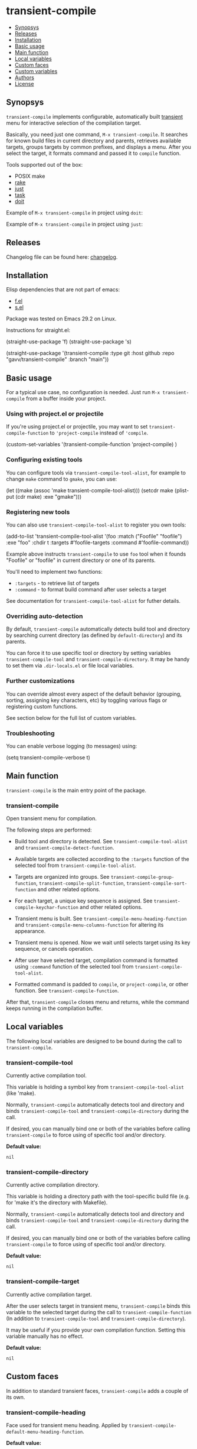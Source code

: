 * transient-compile

[[https://github.com/gavv/transient-compile/actions/workflows/build.yaml][file:https://github.com/gavv/transient-compile/actions/workflows/build.yaml/badge.svg]]

#+BEGIN: om-readme-toc
- [[#synopsys][Synopsys]]
- [[#releases][Releases]]
- [[#installation][Installation]]
- [[#basic-usage][Basic usage]]
- [[#main-function][Main function]]
- [[#local-variables][Local variables]]
- [[#custom-faces][Custom faces]]
- [[#custom-variables][Custom variables]]
- [[#authors][Authors]]
- [[#license][License]]
#+END:

** Synopsys
   :PROPERTIES:
   :CUSTOM_ID: synopsys
   :END:

=transient-compile= implements configurable, automatically built [[https://github.com/magit/transient][transient]] menu for interactive selection of the compilation target.

Basically, you need just one command, =M-x transient-compile=. It searches for known build files in current directory and parents, retrieves available targets, groups targets by common prefixes, and displays a menu. After you select the target, it formats command and passed it to =compile= function.

Tools supported out of the box:

- POSIX make
- [[https://github.com/ruby/rake][rake]]
- [[https://github.com/casey/just][just]]
- [[https://github.com/go-task/task][task]]
- [[https://github.com/pydoit/doit][doit]]

Example of =M-x transient-compile= in project using =doit=:

[[./screenshot/roc_droid.png]]

Example of =M-x transient-compile= in project using =just=:

[[./screenshot/roc_toolkit.png]]

** Releases
   :PROPERTIES:
   :CUSTOM_ID: releases
   :END:

Changelog file can be found here: [[./CHANGES.md][changelog]].

** Installation
   :PROPERTIES:
   :CUSTOM_ID: installation
   :END:

Elisp dependencies that are not part of emacs:

- [[https://github.com/rejeep/f.el][f.el]]
- [[https://github.com/magnars/s.el][s.el]]

Package was tested on Emacs 29.2 on Linux.

Instructions for straight.el:

#+BEGIN_EXAMPLE emacs-lisp
  (straight-use-package 'f)
  (straight-use-package 's)

  (straight-use-package
   '(transient-compile
    :type git
    :host github
    :repo "gavv/transient-compile"
    :branch "main"))
#+END_EXAMPLE

** Basic usage
   :PROPERTIES:
   :CUSTOM_ID: basic-usage
   :END:

For a typical use case, no configuration is needed. Just run =M-x transient-compile= from a buffer inside your project.

*** Using with project.el or projectile

If you're using project.el or projectile, you may want to set =transient-compile-function= to ='project-compile= instead of ='compile=.

#+BEGIN_EXAMPLE emacs-lisp
  (custom-set-variables
    '(transient-compile-function 'project-compile)
    )
#+END_EXAMPLE

*** Configuring existing tools

You can configure tools via =transient-compile-tool-alist=, for example to change =make= command to =gmake=, you can use:

#+BEGIN_EXAMPLE emacs-lisp
  (let ((make (assoc 'make transient-compile-tool-alist)))
    (setcdr make (plist-put (cdr make) :exe "gmake")))
#+END_EXAMPLE

*** Registering new tools

You can also use =transient-compile-tool-alist= to register you own tools:

#+BEGIN_EXAMPLE emacs-lisp
  (add-to-list 'transient-compile-tool-alist
               '(foo :match ("Foofile" "foofile")
                      :exe "foo"
                      :chdir t
                      :targets #'foofile-targets
                      :command #'foofile-command))
#+END_EXAMPLE

Example above instructs =transient-compile= to use =foo= tool when it founds "Foofile" or "foofile" in current directory or one of its parents.

You'll need to implement two functions:

- =:targets= - to retrieve list of targets
- =:command= - to format build command after user selects a target

See documentation for =transient-compile-tool-alist= for futher details.

*** Overriding auto-detection

By default, =transient-compile= automatically detects build tool and directory by searching current directory (as defined by =default-directory=) and its parents.

You can force it to use specific tool or directory by setting variables =transient-compile-tool= and =transient-compile-directory=. It may be handy to set them via =.dir-locals.el= or file local variables.

*** Further customizations

You can override almost every aspect of the default behavior (grouping, sorting, assigning key characters, etc) by toggling various flags or registering custom functions.

See section below for the full list of custom variables.

*** Troubleshooting

You can enable verbose logging (to messages) using:

#+BEGIN_EXAMPLE emacs-lisp
  (setq transient-compile-verbose t)
#+END_EXAMPLE

** Main function
   :PROPERTIES:
   :CUSTOM_ID: main-function
   :END:

=transient-compile= is the main entry point of the package.

#+BEGIN: om-readme-definition :type func :symb transient-compile
*** transient-compile
Open transient menu for compilation.

The following steps are performed:

 - Build tool and directory is detected. See =transient-compile-tool-alist=
   and =transient-compile-detect-function=.

 - Available targets are collected according to the =:targets= function
   of the selected tool from =transient-compile-tool-alist=.

 - Targets are organized into groups. See =transient-compile-group-function=,
   =transient-compile-split-function=, =transient-compile-sort-function= and
   other related options.

 - For each target, a unique key sequence is assigned. See
   =transient-compile-keychar-function= and other related options.

 - Transient menu is built. See =transient-compile-menu-heading-function= and
   =transient-compile-menu-columns-function= for altering its appearance.

 - Transient menu is opened. Now we wait until selects target using its
   key sequence, or cancels operation.

 - After user have selected target, compilation command is formatted using
   =:command= function of the selected tool from =transient-compile-tool-alist=.

 - Formatted command is padded to =compile=, or =project-compile=, or other
   function. See =transient-compile-function=.

After that, =transient-compile= closes menu and returns, while the command
keeps running in the compilation buffer.
#+END:

** Local variables
   :PROPERTIES:
   :CUSTOM_ID: local-variables
   :END:

The following local variables are designed to be bound during the call to =transient-compile=.

#+BEGIN: om-readme-definition :type var :symb transient-compile-tool
*** transient-compile-tool
Currently active compilation tool.

This variable is holding a symbol key from =transient-compile-tool-alist=
(like 'make).

Normally, =transient-compile= automatically detects tool and directory and binds
=transient-compile-tool= and =transient-compile-directory= during the call.

If desired, you can manually bind one or both of the variables before calling
=transient-compile= to force using of specific tool and/or directory.

*Default value:*
#+BEGIN_EXAMPLE
  nil
#+END_EXAMPLE
#+END:

#+BEGIN: om-readme-definition :type var :symb transient-compile-directory
*** transient-compile-directory
Currently active compilation directory.

This variable is holding a directory path with the tool-specific build file
(e.g. for 'make it's the directory with Makefile).

Normally, =transient-compile= automatically detects tool and directory and binds
=transient-compile-tool= and =transient-compile-directory= during the call.

If desired, you can manually bind one or both of the variables before calling
=transient-compile= to force using of specific tool and/or directory.

*Default value:*
#+BEGIN_EXAMPLE
  nil
#+END_EXAMPLE
#+END:

#+BEGIN: om-readme-definition :type var :symb transient-compile-target
*** transient-compile-target
Currently active compilation target.

After the user selects target in transient menu, =transient-compile= binds this
variable to the selected target during the call to =transient-compile-function=
(In addition to =transient-compile-tool= and =transient-compile-directory=).

It may be useful if you provide your own compilation function.
Setting this variable manually has no effect.

*Default value:*
#+BEGIN_EXAMPLE
  nil
#+END_EXAMPLE
#+END:

** Custom faces
   :PROPERTIES:
   :CUSTOM_ID: custom-faces
   :END:

In addition to standard transient faces, =transient-compile= adds a couple of its own.

#+BEGIN: om-readme-definition :type face :symb transient-compile-heading
*** transient-compile-heading
Face used for transient menu heading.
Applied by =transient-compile-default-menu-heading-function=.

*Default value:*
#+BEGIN_EXAMPLE
  '((t :inherit font-lock-builtin-face))
#+END_EXAMPLE

*Introduced in version:*
  - 0.1
#+END:

#+BEGIN: om-readme-definition :type face :symb transient-compile-keychar
*** transient-compile-keychar
Face to highlight key character inside group or target name.
Applied if =transient-compile-keychar-highlight= is t.

*Default value:*
#+BEGIN_EXAMPLE
  '((t :inherit font-lock-string-face :underline t))
#+END_EXAMPLE

*Introduced in version:*
  - 0.1
#+END:

** Custom variables
   :PROPERTIES:
   :CUSTOM_ID: custom-variables
   :END:

This section provides the full list of supported custom variables. They allow significant changes in =transient-compile= behavior, such as algorithms for detecting build tool, grouping and sorting of targets, choosing key characters for transient menu, arranging items on screen, etc.

#+BEGIN: om-readme-definition :type var :symb transient-compile-function
*** transient-compile-function
Function to run compilation command.

You can set it to =project-compile= if you're using =project=
or =projectile=.

*Variable type:*
#+BEGIN_EXAMPLE
  (choice
   (const :tag "compile" compile)
   (const :tag "project-compile" project-compile)
   function)
#+END_EXAMPLE

*Default value:*
#+BEGIN_EXAMPLE
  #'compile
#+END_EXAMPLE

*Introduced in version:*
  - 0.1
#+END:

#+BEGIN: om-readme-definition :type var :symb transient-compile-verbose
*** transient-compile-verbose
Print what's happening to messages.

*Variable type:*
#+BEGIN_EXAMPLE
  (boolean)
#+END_EXAMPLE

*Default value:*
#+BEGIN_EXAMPLE
  nil
#+END_EXAMPLE

*Introduced in version:*
  - 0.1
#+END:

#+BEGIN: om-readme-definition :type var :symb transient-compile-tool-alist
*** transient-compile-tool-alist
Assoc list of supported tools.

Alist key is a symbol, e.g. 'make.
Alist value is a plist with the following fields:
#+BEGIN_EXAMPLE
  :match - list of file names or functions for auto-detection (see below)
  :exe - executable name or path
  :chdir - whether to change directory when running
  :targets - function to get list of targets
  :command - function to format build command
#+END_EXAMPLE

When you invoke =transient-compile=, it performs a search from the current
directory through the parents, until it finds a match with any of the
commands registered in =transient-compile-tool-alist=.

A command is matched if any of the elements in its =:match= list is matched:
 - If an element is a string, it matches if the directory contains a file
   with that name.
 - If an element is a function, then the function is invoked with the
   directory path, and the element matches if it returned non-nil.

=:match= can be also just a string or a function, which is equivalent to
a single-element list.

If multiple tools can be matched, the order of =transient-compile-tool-alist=
keys defines their precedence.

After a command is matched, it is used to collect targets, build the
transient menu, and run the compilation command.

The =:targets= property defines a function that takes the matched directory
path as an argument (e.g. where Makefile is located in case of =make=), and
returns the list of string names of the available targets.

The =:command= property defines a function that takes two arguments: the
matched directory and the target name. It returns a string with the command
to run. The command is then passed to =compile= (or other function, as
defined by =transient-compile-function=).

=:exe= and =:chdir= properties are used by the default implementations of
the functions set in =:targets= and =:command= properties, e.g.
=transient-compile-makefile-targets= and =transient-compile-makefile-command=.

=:exe= is useful when the tool is not available in PATH or is named
differently on your system.

=:chdir= defines how to pass matched directory path to the tool:
  - when t, we'll run the tool from that directory
  - when nil, we'll instead pass the directory as an argument
    (=:command= function should do it)

*Variable type:*
#+BEGIN_EXAMPLE
  (sexp)
#+END_EXAMPLE

*Default value:*
#+BEGIN_EXAMPLE
  `(
      ;; https://github.com/go-task/task
      (task :match ,(lambda (directory)
                      (seq-some (lambda (f)
                                  (string-match "^[Tt]askfile\\(\\.dist\\)?\\.ya?ml$" f))
                                (directory-files directory)))
            :exe "task"
            :chdir t
            :targets transient-compile-taskfile-targets
            :command transient-compile-taskfile-command)
      ;; https://github.com/casey/just
      (just :match ,(lambda (directory)
                      (or (member-ignore-case "justfile" (directory-files directory))
                          (member-ignore-case ".justfile" (directory-files directory))))
            :exe "just"
            :chdir t
            :targets transient-compile-justfile-targets
            :command transient-compile-justfile-command)
      ;; https://github.com/pydoit/doit
      (doit :match ("dodo.py")
            :exe "doit"
            :chdir t
            :targets transient-compile-dodofile-targets
            :command transient-compile-dodofile-command)
      ;; https://github.com/ruby/rake
      (rake :match ("Rakefile" "rakefile" "Rakefile.rb" "rakefile.rb")
            :exe "rake"
            :chdir t
            :targets transient-compile-rakefile-targets
            :command transient-compile-rakefile-command)
      ;; any POSIX-compliant make
      (make :match ("GNUmakefile" "BSDmakefile" "makefile" "Makefile")
            :exe "make"
            :chdir t
            :targets transient-compile-makefile-targets
            :command transient-compile-makefile-command)
      ;;
      )
#+END_EXAMPLE

*Introduced in version:*
  - 0.1
#+END:

#+BEGIN: om-readme-definition :type var :symb transient-compile-detect-function
*** transient-compile-detect-function
Function that detects compilation tool and directory.

Should take no arguments and return a cons, where car is the tool (symbol key
from =transient-compile-tool-alist=), and cdr is directory path.

Default implementation is based on =:match= lists defined in
=transient-compile-tool-alist= for each tool.

For most cases, it should be enough to modify =transient-compile-tool-alist= and
there is no need to redefine this function.

You can also temporary bind local variables =transient-compile-tool= and/or
=transient-compile-directory= instead of redefining this function.

*Variable type:*
#+BEGIN_EXAMPLE
  (function)
#+END_EXAMPLE

*Default value:*
#+BEGIN_EXAMPLE
  #'transient-compile-default-detect-function
#+END_EXAMPLE

*Introduced in version:*
  - 0.1
#+END:

#+BEGIN: om-readme-definition :type var :symb transient-compile-group-fallback
*** transient-compile-group-fallback
The name of the fallback group for targets without group.

*Variable type:*
#+BEGIN_EXAMPLE
  (string)
#+END_EXAMPLE

*Default value:*
#+BEGIN_EXAMPLE
  "default"
#+END_EXAMPLE

*Introduced in version:*
  - 0.1
#+END:

#+BEGIN: om-readme-definition :type var :symb transient-compile-group-regexp
*** transient-compile-group-regexp
Regexp to match group name from target name.
Group name should be captured by the first parenthesized sub-expression.
Used by =transient-compile-default-group-function=.

*Variable type:*
#+BEGIN_EXAMPLE
  (regexp)
#+END_EXAMPLE

*Default value:*
#+BEGIN_EXAMPLE
  "^\\(.+\\)[^[:alnum:]][​[:alnum:]]+$"
#+END_EXAMPLE

*Introduced in version:*
  - 0.1
#+END:

#+BEGIN: om-readme-definition :type var :symb transient-compile-group-function
*** transient-compile-group-function
Function that takes target name and returns group name.
If it returns nil, fallback group is used (=transient-compile-group-fallback=).

Default implementation uses =transient-compile-group-regexp=.

*Variable type:*
#+BEGIN_EXAMPLE
  (function)
#+END_EXAMPLE

*Default value:*
#+BEGIN_EXAMPLE
  #'transient-compile-default-group-function
#+END_EXAMPLE

*Introduced in version:*
  - 0.1
#+END:

#+BEGIN: om-readme-definition :type var :symb transient-compile-split-function
*** transient-compile-split-function
Function that takes list of targets names and returns assoc list, where key is
group name, and value is list of target names in this group.

Default implementation uses =transient-compile-group-function= with some
reasonable heuristics.

For most customizations, it should be enough to override either
=transient-compile-group-regexp= or =transient-compile-group-function=.

Providing custom =transient-compile-split-function= is useful when you need
custom groupping logic that takes into account all available targets.

*Variable type:*
#+BEGIN_EXAMPLE
  (function)
#+END_EXAMPLE

*Default value:*
#+BEGIN_EXAMPLE
  #'transient-compile-default-split-function
#+END_EXAMPLE

*Introduced in version:*
  - 0.1
#+END:

#+BEGIN: om-readme-definition :type var :symb transient-compile-sort-function
*** transient-compile-sort-function
Function that takes assoc list returned by =transient-compile-split-function=,
and returns its sorted version.

The function is allowed to sort both groups and targets inside groups.

Default implementation sorts groups alphabetically, does not sort targets, and places
fallback group first.

*Variable type:*
#+BEGIN_EXAMPLE
  (function)
#+END_EXAMPLE

*Default value:*
#+BEGIN_EXAMPLE
  #'transient-compile-default-sort-function
#+END_EXAMPLE

*Introduced in version:*
  - 0.1
#+END:

#+BEGIN: om-readme-definition :type var :symb transient-compile-merge-prefix-targets
*** transient-compile-merge-prefix-targets
If non-nil, if a target doesn't have a group, and target name is a prefix
of a group name, move target into that group.

Has effect only if you're using =transient-compile-default-split-function=.

*Variable type:*
#+BEGIN_EXAMPLE
  (boolean)
#+END_EXAMPLE

*Default value:*
#+BEGIN_EXAMPLE
  t
#+END_EXAMPLE

*Introduced in version:*
  - 0.1
#+END:

#+BEGIN: om-readme-definition :type var :symb transient-compile-merge-prefix-groups
*** transient-compile-merge-prefix-groups
If non-nil, if a group has no more than specified number of targets, and there
is another group which name is the prefix of the first one, move targets into
that prefix group.

Has effect only if you're using =transient-compile-default-split-function=.

*Variable type:*
#+BEGIN_EXAMPLE
  (choice
   (const :tag "Disable" nil)
   (integer :tag "Threshold"))
#+END_EXAMPLE

*Default value:*
#+BEGIN_EXAMPLE
  1
#+END_EXAMPLE

*Introduced in version:*
  - 0.1
#+END:

#+BEGIN: om-readme-definition :type var :symb transient-compile-merge-dangling-groups
*** transient-compile-merge-dangling-groups
If non-nil, if a group has no more than given number of targets, move
targets into fallback group.

Has effect only if you're using =transient-compile-default-split-function=.

*Variable type:*
#+BEGIN_EXAMPLE
  (choice
   (const :tag "Disable" nil)
   (integer :tag "Threshold"))
#+END_EXAMPLE

*Default value:*
#+BEGIN_EXAMPLE
  1
#+END_EXAMPLE

*Introduced in version:*
  - 0.1
#+END:

#+BEGIN: om-readme-definition :type var :symb transient-compile-keychar-highlight
*** transient-compile-keychar-highlight
If non-nil, highlight key characters inside group and target names with
=transient-compile-keychar= face.

*Variable type:*
#+BEGIN_EXAMPLE
  (boolean)
#+END_EXAMPLE

*Default value:*
#+BEGIN_EXAMPLE
  t
#+END_EXAMPLE

*Introduced in version:*
  - 0.1
#+END:

#+BEGIN: om-readme-definition :type var :symb transient-compile-keychar-unfold
*** transient-compile-keychar-unfold
If non-nil, allow using upcase and downcase variants of the original
character as the key character.

*Variable type:*
#+BEGIN_EXAMPLE
  (boolean)
#+END_EXAMPLE

*Default value:*
#+BEGIN_EXAMPLE
  t
#+END_EXAMPLE

*Introduced in version:*
  - 0.1
#+END:

#+BEGIN: om-readme-definition :type var :symb transient-compile-keychar-regexp
*** transient-compile-keychar-regexp
Regexp for allowed key characters.
Only those characters in group and target names, which match this regex,
can become key characters.

*Variable type:*
#+BEGIN_EXAMPLE
  (regexp)
#+END_EXAMPLE

*Default value:*
#+BEGIN_EXAMPLE
  "[​[:alnum:]]"
#+END_EXAMPLE

*Introduced in version:*
  - 0.1
#+END:

#+BEGIN: om-readme-definition :type var :symb transient-compile-keychar-function
*** transient-compile-keychar-function
Custom function that chooses unique key character for a word.

The function should take 3 arguments:
  - name - group or target name for which we choose a key
  - all-names - list of all names, among which the key must be unique
  - key-map - hashtable of taken keys
  - group-p - whether it's group or target

The function should return character to be used as a key.
Character must not be taken by other words (other groups
or other targets in group), i.e. it must not be present
in the key-map.

The function can return nil if it doesn't have a good key.
In this case default algorithm is used for this word.

*Variable type:*
#+BEGIN_EXAMPLE
  (choice
   (const :tag "Default" nil)
   function)
#+END_EXAMPLE

*Default value:*
#+BEGIN_EXAMPLE
  nil
#+END_EXAMPLE

*Introduced in version:*
  - 0.1
#+END:

#+BEGIN: om-readme-definition :type var :symb transient-compile-menu-heading-function
*** transient-compile-menu-heading-function
Function that returns menu heading.

Takes 2 arguments:
  - tool - symbol key from =transient-compile-tool-alist=, e.g. 'make
  - directory - path to dir where command will be executed

Returns propertized string heading or nil to hide heading.

*Variable type:*
#+BEGIN_EXAMPLE
  (function)
#+END_EXAMPLE

*Default value:*
#+BEGIN_EXAMPLE
  #'transient-compile-default-menu-heading-function
#+END_EXAMPLE

*Introduced in version:*
  - 0.1
#+END:

#+BEGIN: om-readme-definition :type var :symb transient-compile-menu-columns-limit
*** transient-compile-menu-columns-limit
If non-nil, limits maximum allowed number of menu columns.
Used by =transient-compile-default-menu-columns-function=.

*Variable type:*
#+BEGIN_EXAMPLE
  (choice
   (const :tag "Unlimited" nil)
   (integer :tag "Limit"))
#+END_EXAMPLE

*Default value:*
#+BEGIN_EXAMPLE
  nil
#+END_EXAMPLE

*Introduced in version:*
  - 0.1
#+END:

#+BEGIN: om-readme-definition :type var :symb transient-compile-menu-columns-function
*** transient-compile-menu-columns-function
Function that returns menu column count.

Takes assoc list returned by =transient-compile-split-function=.
Returns desired number of columns.

=transient-compile= will arange groups into N columns by inserting
a break after each Nth group.

*Variable type:*
#+BEGIN_EXAMPLE
  (function)
#+END_EXAMPLE

*Default value:*
#+BEGIN_EXAMPLE
  #'transient-compile-default-menu-columns-function
#+END_EXAMPLE

*Introduced in version:*
  - 0.1
#+END:

** Authors
   :PROPERTIES:
   :CUSTOM_ID: authors
   :END:

See [[./AUTHORS.org][here]].

** License
   :PROPERTIES:
   :CUSTOM_ID: license
   :END:

[[./LICENSE][GPLv3+]]
